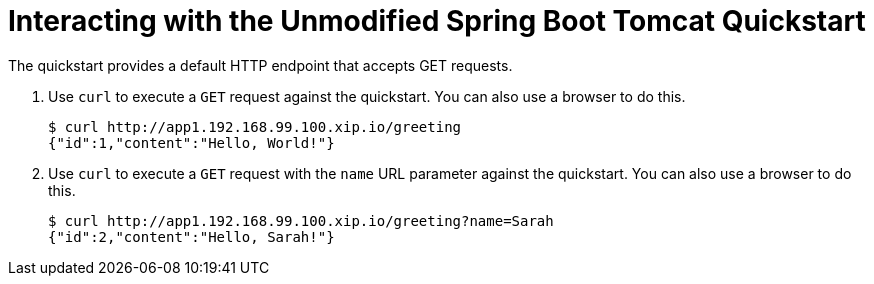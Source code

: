 = Interacting with the Unmodified Spring Boot Tomcat Quickstart

The quickstart provides a default HTTP endpoint that accepts GET requests.

. Use `curl` to execute a `GET` request against the quickstart. You can also use a browser to do this.
+
[source,options="nowrap"]
----
$ curl http://app1.192.168.99.100.xip.io/greeting
{"id":1,"content":"Hello, World!"}
----

. Use `curl` to execute a `GET` request with the `name` URL parameter against the quickstart. You can also use a browser to do this.
+
[source,options="nowrap"]
----
$ curl http://app1.192.168.99.100.xip.io/greeting?name=Sarah
{"id":2,"content":"Hello, Sarah!"}
----